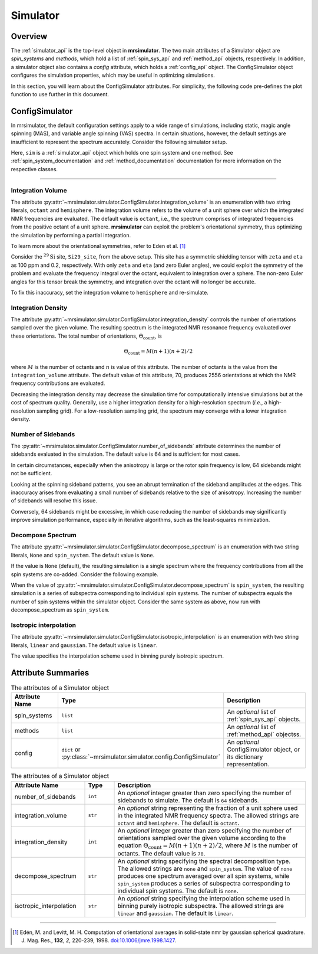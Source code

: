 .. _simulator_documentation:

=========
Simulator
=========

Overview
--------

The :ref:`simulator_api` is the top-level object in **mrsimulator**. The two main
attributes of a Simulator object are `spin_systems` and `methods`, which hold a list
of :ref:`spin_sys_api` and :ref:`method_api` objects, respectively. In addition, a
simulator object also contains a `config` attribute, which holds a :ref:`config_api`
object. The ConfigSimulator object configures the simulation properties, which may be
useful in optimizing simulations.

In this section, you will learn about the ConfigSimulator attributes. For simplicity,
the following code pre-defines the plot function to use further in this document.

.. plot::
    :context: reset

    import matplotlib.pyplot as plt

    # function to render figures.
    def plot(csdm_object):
        plt.figure(figsize=(5, 3))
        ax = plt.subplot(projection="csdm")
        ax.plot(csdm_object.real, linewidth=1.5)
        ax.invert_xaxis()
        plt.tight_layout()
        plt.show()


.. _config_simulator:

ConfigSimulator
---------------

In mrsimulator, the default configuration settings apply to a wide range of simulations,
including static, magic angle spinning (MAS), and variable angle spinning (VAS) spectra.
In certain situations, however, the default settings are insufficient to represent the
spectrum accurately. Consider the following simulator setup.

.. plot::
    :context: close-figs

    from mrsimulator import Site, Simulator, SpinSystem
    from mrsimulator.spin_system.tensors import SymmetricTensor
    from mrsimulator.method import SpectralDimension
    from mrsimulator.method.lib import BlochDecaySpectrum

    # Setup the spin system and method objects
    Si29_site = Site(
        isotope="29Si",
        shielding_symmetric=SymmetricTensor(
            zeta=100,  # in ppm
            eta=0.2,
            alpha=1.563,  # in rads
            beta=1.2131,  # in rads
            gamma=2.132,  # in rads
        )
    )
    system = SpinSystem(sites=[Si29_site])

    method = BlochDecaySpectrum(
        channels=["29Si"],
        rotor_frequency=0,  # in Hz
        spectral_dimensions=[SpectralDimension(count=1024, spectral_width=25000)]
    )

    # Create the Simulator object
    sim = Simulator(spin_systems=[system], methods=[method])

Here, ``sim`` is a :ref:`simulator_api` object which holds one spin system and one method.
See :ref:`spin_system_documentation` and :ref:`method_documentation` documentation for more
information on the respective classes.

----

Integration Volume
''''''''''''''''''

The attribute :py:attr:`~mrsimulator.simulator.ConfigSimulator.integration_volume` is an
enumeration with two string literals, ``octant`` and ``hemisphere``. The integration volume
refers to the volume of a unit sphere over which the integrated NMR frequencies are evaluated.
The default value is ``octant``, i.e., the spectrum comprises of integrated frequencies
from the positive octant of a unit sphere. **mrsimulator** can exploit the problem's
orientational symmetry, thus optimizing the simulation by performing a partial integration.

To learn more about the orientational symmetries, refer to Eden et al. [#f4]_

Consider the :math:`^{29}\text{Si}` site, ``Si29_site``, from the above setup. This
site has a symmetric shielding tensor with ``zeta`` and ``eta`` as 100 ppm and 0.2,
respectively. With only ``zeta`` and ``eta`` (and zero Euler angles), we could exploit
the symmetry of the problem and evaluate the frequency integral over the octant,
equivalent to integration over a sphere. The non-zero Euler angles for this tensor
break the symmetry, and integration over the octant will no longer be accurate.

.. skip: next

.. plot::
    :context: close-figs
    :caption: Inaccurate simulation resulting from integrating over an octant when the
        spin system contains non-zero Euler angles.

    sim.run()
    plot(sim.methods[0].simulation)

To fix this inaccuracy, set the integration volume to ``hemisphere`` and re-simulate.

.. skip: next

.. plot::
    :context: close-figs
    :caption: Accurate CSA spectrum resulting from the frequency contributions evaluated over
        the top hemisphere.

    sim.config.integration_volume = "hemisphere"
    sim.run()
    plot(sim.methods[0].simulation)

Integration Density
'''''''''''''''''''

The attribute :py:attr:`~mrsimulator.simulator.ConfigSimulator.integration_density`
controls the number of orientations sampled over the given volume. The resulting
spectrum is the integrated NMR resonance frequency evaluated over these orientations.
The total number of orientations, :math:`\Theta_\text{count}`, is

.. math::

    \Theta_\text{count} = M (n + 1)(n + 2)/2

where :math:`M` is the number of octants and :math:`n` is value of this attribute. The
number of octants is the value from the ``integration_volume`` attribute.
The default value of this attribute, 70, produces 2556 orientations at which the NMR
frequency contributions are evaluated.

.. skip: next

.. plot::
    :context: close-figs
    :caption: Low quality simulation from reduced integration density (=10).

    sim.config.integration_density = 10
    sim.run()
    plot(sim.methods[0].simulation)

.. skip: next

.. plot::
    :context: close-figs
    :caption: High quality simulation from increased integration density (=100).

    sim.config.integration_density = 100
    sim.run()
    plot(sim.methods[0].simulation)

Decreasing the integration density may decrease the simulation time for computationally
intensive simulations but at the cost of spectrum quality. Generally, use a higher
integration density for a high-resolution spectrum (`i.e.`, a high-resolution sampling grid).
For a low-resolution sampling grid, the spectrum may converge with a lower integration density.

Number of Sidebands
'''''''''''''''''''

The :py:attr:`~mrsimulator.simulator.ConfigSimulator.number_of_sidebands` attribute determines
the number of sidebands evaluated in the simulation. The default value is 64 and is sufficient
for most cases.

In certain circumstances, especially when the anisotropy is large or the rotor spin frequency
is low, 64 sidebands might not be sufficient.

.. skip: next

.. plot::
    :context: close-figs
    :caption: Inaccurate sideband simulation resulting from computing low number of sidebands.

    sim.methods[0] = BlochDecaySpectrum(
        channels=["29Si"],
        rotor_frequency=200,
        spectral_dimensions=[SpectralDimension(count=1024, spectral_width=25000)],
    )
    sim.run()
    plot(sim.methods[0].simulation)

Looking at the spinning sideband patterns, you see an abrupt termination of the sideband
amplitudes at the edges. This inaccuracy arises from evaluating a small number of sidebands
relative to the size of anisotropy. Increasing the number of sidebands will resolve this issue.

.. skip: next

.. plot::
    :context: close-figs
    :caption: Accurate sideband simulation after increasing the number of sidebands.

    sim.config.number_of_sidebands = 90
    sim.run()
    plot(sim.methods[0].simulation)

Conversely, 64 sidebands might be excessive, in which case reducing the number of sidebands
may significantly improve simulation performance, especially in iterative algorithms, such as
the least-squares minimization.

Decompose Spectrum
''''''''''''''''''

The attribute :py:attr:`~mrsimulator.simulator.ConfigSimulator.decompose_spectrum`
is an enumeration with two string literals, ``None`` and ``spin_system``. The default value is ``None``.

If the value is ``None`` (default), the resulting simulation is a single spectrum
where the frequency contributions from all the spin systems are co-added. Consider the
following example.

.. skip: next

.. plot::
    :context: close-figs
    :caption: The frequency contributions from each individual spin systems are
        combined into one spectrum.

    # Create two distinct sites
    site_A = Site(
        isotope="1H",
        shielding_symmetric=SymmetricTensor(zeta=5, eta=0.1),
    )
    site_B = Site(
        isotope="1H",
        shielding_symmetric=SymmetricTensor(zeta=-2, eta=0.83),
    )

    # Create two single site spin systems
    sys_A = SpinSystem(sites=[site_A], name="System A")
    sys_B = SpinSystem(sites=[site_B], name="System B")

    # Create a method representing a simple 1-pulse acquire experiment
    method = BlochDecaySpectrum(
        channels=["1H"], spectral_dimensions=[SpectralDimension(count=1024, spectral_width=10000)]
    )

    # Create simulator object, simulate, and plot
    sim = Simulator(spin_systems=[sys_A, sys_B], methods=[method])
    sim.run()
    plot(sim.methods[0].simulation)

When the value of :py:attr:`~mrsimulator.simulator.ConfigSimulator.decompose_spectrum`
is ``spin_system``, the resulting simulation is a series of subspectra corresponding to
individual spin systems. The number of subspectra equals the number of spin systems
within the simulator object. Consider the same system as above, now run with
decompose_spectrum as ``spin_system``.

.. skip: next

.. plot::
    :context: close-figs
    :caption: Each spin system's frequency contributions are held in separate spectra.

    # sim already has the two spin systems and method; no need to reconstruct
    sim.config.decompose_spectrum = "spin_system"
    sim.run()
    plot(sim.methods[0].simulation)

Isotropic interpolation
'''''''''''''''''''''''

The attribute :py:attr:`~mrsimulator.simulator.ConfigSimulator.isotropic_interpolation`
is an enumeration with two string literals, ``linear`` and ``gaussian``. The default value is ``linear``.

The value specifies the interpolation scheme used in binning purely isotropic spectrum.

Attribute Summaries
-------------------

.. cssclass:: table-bordered table-striped centered
.. _table_simulator:
.. list-table:: The attributes of a Simulator object
  :widths: 20 15 65
  :header-rows: 1

  * - Attribute Name
    - Type
    - Description

  * - spin_systems
    - ``list``
    - An *optional* list of :ref:`spin_sys_api` objects.

  * - methods
    - ``list``
    - An *optional* list of :ref:`method_api` objectss.

  * - config
    - ``dict`` or :py:class:`~mrsimulator.simulator.config.ConfigSimulator`
    - An *optional* ConfigSimulator object, or its dictionary representation.

.. cssclass:: table-bordered table-striped centered
.. _table_sim_config:
.. list-table:: The attributes of a Simulator object
  :widths: 25 10 65
  :header-rows: 1

  * - Attribute Name
    - Type
    - Description

  * - number_of_sidebands
    - ``int``
    - An *optional* integer greater than zero specifying the number of sidebands to simulate. The
      default is ``64`` sidebands.

  * - integration_volume
    - ``str``
    - An *optional* string representing the fraction of a unit sphere used in the integrated NMR
      frequency spectra. The allowed strings are ``octant`` and ``hemisphere``. The default
      is ``octant``.

  * - integration_density
    - ``int``
    - An *optional* integer greater than zero specifying the number of orientations sampled over
      the given volume according to the equation :math:`\Theta_\text{count} = M (n + 1)(n + 2)/2`,
      where :math:`M` is the number of octants. The default value is ``70``.

  * - decompose_spectrum
    - ``str``
    - An *optional* string specifying the spectral decomposition type. The allowed strings are
      ``none`` and ``spin_system``. The value of ``none`` produces one spectrum averaged over all
      spin systems, while ``spin_system`` produces a series of subspectra corresponding to
      individual spin systems. The default is ``none``.

  * - isotropic_interpolation
    - ``str``
    - An *optional* string specifying the interpolation scheme used in binning purely isotropic
      subspectra. The allowed strings are ``linear`` and ``gaussian``. The default is ``linear``.

----

.. [#f4] Edén, M. and Levitt, M. H. Computation of orientational averages in
    solid-state nmr by gaussian spherical quadrature. J. Mag. Res.,
    **132**, *2*, 220-239, 1998. `doi:10.1006/jmre.1998.1427 <https://doi.org/10.1006/jmre.1998.1427>`_.
